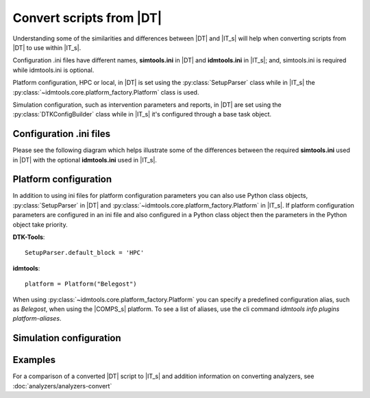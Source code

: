 =========================
Convert scripts from |DT|
=========================

Understanding some of the similarities and differences between |DT| and |IT_s|
will help when converting scripts from |DT| to use within |IT_s|.

Configuration .ini files have different names, **simtools.ini** in |DT| and
**idmtools.ini** in |IT_s|; and, simtools.ini is required while idmtools.ini is
optional.

Platform configuration, HPC or local, in |DT| is set using the
:py:class:`SetupParser` class while in |IT_s| the
:py:class:`~idmtools.core.platform_factory.Platform` class is used.

Simulation configuration, such as intervention parameters and reports, in |DT|
are set using the :py:class:`DTKConfigBuilder` class while in |IT_s| it's configured
through a base task object.

Configuration .ini files
------------------------

Please see the following diagram which helps illustrate some of the differences
between the required **simtools.ini** used in |DT| with the optional **idmtools.ini**
used in |IT_s|.

.. uml::

    hide circle

    note top of simtools
    DTK-Tools
    end note

    class simtools{
        [DEFAULT]
        max_threads = 1
        sims_per_threads = 1
        max_local_sims = 6
        server_endpoint = https://comps.idmod.org
        environment = Belegost

        [HPC]
        type = HPC
    }

    note top of idmtools
    idmtools
    end note

    class idmtools{
        [COMPS]
        priority = Lowest
        num_retries = 0
        batch_size = 10
        endpoint = https://comps.idmod.org
        environment = Belegost
        type = COMPS
    }

    idmtools -left[hidden]-> simtools


Platform configuration
----------------------

In addition to using ini files for platform configuration parameters you can also
use Python class objects, :py:class:`SetupParser` in |DT| and
:py:class:`~idmtools.core.platform_factory.Platform` in |IT_s|. If platform configuration
parameters are configured in an ini file and also configured in a Python class object
then the parameters in the Python object take priority.

**DTK-Tools**::

    SetupParser.default_block = 'HPC'

**idmtools**::

    platform = Platform("Belegost")

When using :py:class:`~idmtools.core.platform_factory.Platform` you can specify
a predefined configuration alias, such as `Belegost`, when using the
|COMPS_s| platform. To see a list of aliases, use the cli command
*idmtools info plugins platform-aliases*.

Simulation configuration
------------------------


Examples
--------

For a comparison of a converted |DT| script to |IT_s| and addition information on
converting analyzers, see :doc:`analyzers/analyzers-convert`